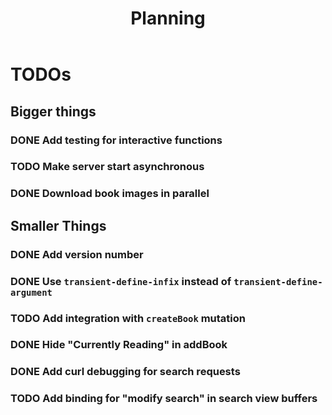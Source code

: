 #+TITLE: Planning

* TODOs

** Bigger things  
*** DONE Add testing for interactive functions
*** TODO Make server start asynchronous
*** DONE Download book images in parallel
** Smaller Things
*** DONE Add version number
*** DONE Use ~transient-define-infix~ instead of ~transient-define-argument~
*** TODO Add integration with ~createBook~ mutation
*** DONE Hide "Currently Reading" in addBook
*** DONE Add curl debugging for search requests
*** TODO Add binding for "modify search" in search view buffers
